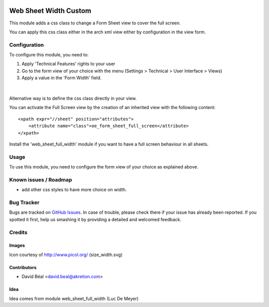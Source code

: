 
.. image:: https://img.shields.io/badge/licence-AGPL--3-blue.svg
   :target: http://www.gnu.org/licenses/agpl-3.0-standalone.html
   :alt: License: AGPL-3

======================
Web Sheet Width Custom
======================

This module adds a css class to change a Form Sheet view
to cover the full screen.

You can apply this css class either in the arch xml view 
either by configuration in the view form.


Configuration
=============

To configure this module, you need to:

#. Apply 'Technical Features' rights to your user

#. Go to the form view of your choice with the menu
   (Settings > Technical > User Interface > Views)

#. Apply a value in the 'Form Width' field.

.. figure:: web_sheet_width_custom/static/description/img1.png
   :alt: Set full width
   :width: 600 px

|

Alternative way is to define the css class directly in your view.

You can activate the Full Screen view by the creation of an
inherited view with the following content:
::

    <xpath expr="//sheet" position="attributes">
        <attribute name="class">oe_form_sheet_full_screen</attribute>
    </xpath>


Install the 'web_sheet_full_width' module if you want to have a full screen
behaviour in all sheets.


Usage
=====

To use this module, you need to configure the form view of your choice 
as explained above.



Known issues / Roadmap
======================

* add other css styles to have more choice on width.

Bug Tracker
===========

Bugs are tracked on `GitHub Issues
<https://github.com/akretion/odoo-usability/issues>`_. In case of trouble, please
check there if your issue has already been reported. If you spotted it first,
help us smashing it by providing a detailed and welcomed feedback.

Credits
=======

Images
------

Icon courtesy of http://www.picol.org/ (size_width.svg)


Contributors
------------

* David Béal <david.beal@akretion.com>


Idea
----

Idea comes from module web_sheet_full_width (Luc De Meyer)

